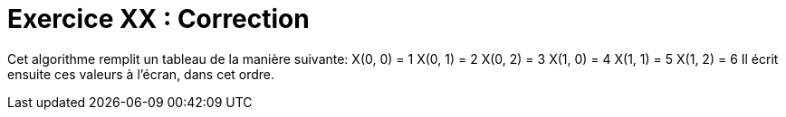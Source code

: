 :icons: font

= Exercice XX : Correction

Cet algorithme remplit un tableau de la manière suivante:
X(0, 0) = 1
X(0, 1) = 2
X(0, 2) = 3
X(1, 0) = 4
X(1, 1) = 5
X(1, 2) = 6
Il écrit ensuite ces valeurs à l’écran, dans cet ordre. 


